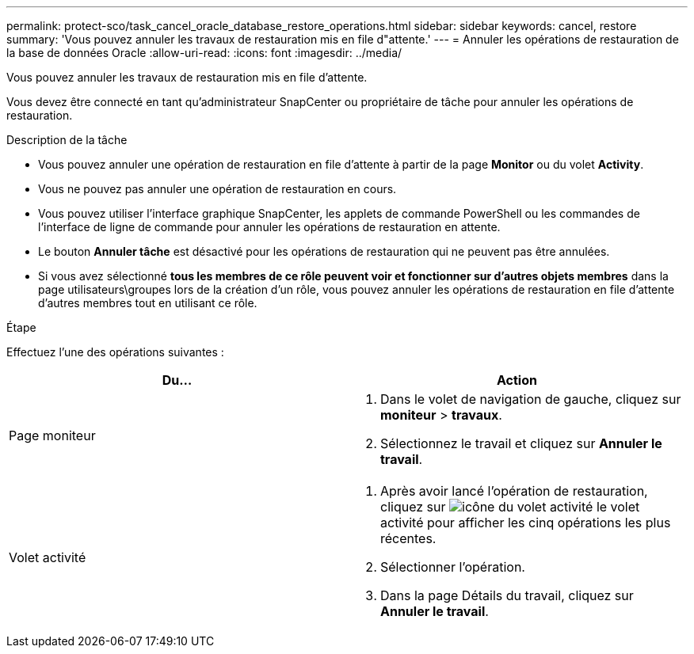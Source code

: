 ---
permalink: protect-sco/task_cancel_oracle_database_restore_operations.html 
sidebar: sidebar 
keywords: cancel, restore 
summary: 'Vous pouvez annuler les travaux de restauration mis en file d"attente.' 
---
= Annuler les opérations de restauration de la base de données Oracle
:allow-uri-read: 
:icons: font
:imagesdir: ../media/


[role="lead"]
Vous pouvez annuler les travaux de restauration mis en file d'attente.

Vous devez être connecté en tant qu'administrateur SnapCenter ou propriétaire de tâche pour annuler les opérations de restauration.

.Description de la tâche
* Vous pouvez annuler une opération de restauration en file d'attente à partir de la page *Monitor* ou du volet *Activity*.
* Vous ne pouvez pas annuler une opération de restauration en cours.
* Vous pouvez utiliser l'interface graphique SnapCenter, les applets de commande PowerShell ou les commandes de l'interface de ligne de commande pour annuler les opérations de restauration en attente.
* Le bouton *Annuler tâche* est désactivé pour les opérations de restauration qui ne peuvent pas être annulées.
* Si vous avez sélectionné *tous les membres de ce rôle peuvent voir et fonctionner sur d'autres objets membres* dans la page utilisateurs\groupes lors de la création d'un rôle, vous pouvez annuler les opérations de restauration en file d'attente d'autres membres tout en utilisant ce rôle.


.Étape
Effectuez l'une des opérations suivantes :

|===
| Du... | Action 


 a| 
Page moniteur
 a| 
. Dans le volet de navigation de gauche, cliquez sur *moniteur* > *travaux*.
. Sélectionnez le travail et cliquez sur *Annuler le travail*.




 a| 
Volet activité
 a| 
. Après avoir lancé l'opération de restauration, cliquez sur image:../media/activity_pane_icon.gif["icône du volet activité"] le volet activité pour afficher les cinq opérations les plus récentes.
. Sélectionner l'opération.
. Dans la page Détails du travail, cliquez sur *Annuler le travail*.


|===